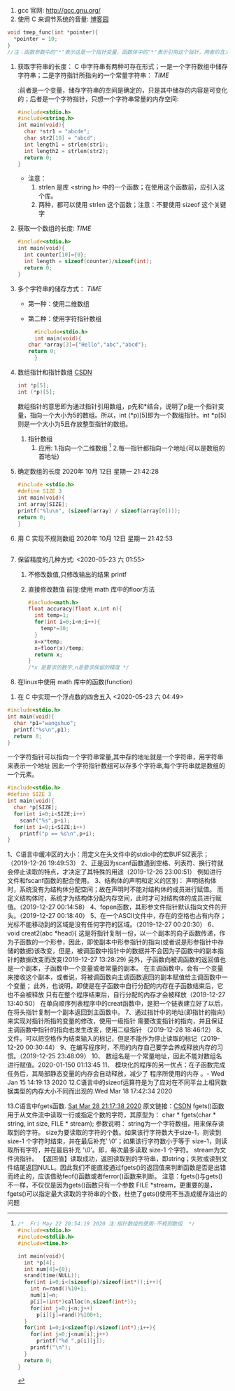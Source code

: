 
1. gcc 官网: http://gcc.gnu.org/
2. 使用 C 来调节系统的音量:   [[https://blog.csdn.net/u011983700/article/details/11562629][博客园]]

#+BEGIN_SRC c
  void tmep_func(int *pointer){
    *pointer = 10;
  }
  //注：函数参数中的"*"表示这是一个指针变量，函数体中的"*"表示引用这个指针，两者的含义是不同的。
#+END_SRC



1. 获取字符串的长度：
   C 中字符串有两种可存在形式；一是一个字符数组中储存字符串；二是字符指针所指向的一个常量字符串：   [[2020%E5%B9%B4 11%E6%9C%88 06%E6%97%A5 %E6%98%9F%E6%9C%9F%E4%BA%94 19:29:48 CST][TIME]]
   :前者是一个变量，储存字符串的空间是确定的，只是其中储存的内容是可变化的；后者是一个字符指针，只想一个字符串常量的内存空间:
   #+BEGIN_SRC c
     #include<stdio.h>
     #include<string.h>
     int main(void){
       char *str1 = "abcde";
       char str2[10] = "abcd";
       int length1 = strlen(str1);
       int length2 = strlen(str2);
       return 0;
     }
   #+END_SRC
   - 注意：
     1. strlen 是库 <string.h> 中的一个函数；在使用这个函数前，应引入这个库。
     2. 两种，都可以使用 strlen 这个函数；注意：不要使用 sizeof 这个关键字


2. 获取一个数组的长度: [[2020%E5%B9%B4 11%E6%9C%88 06%E6%97%A5 %E6%98%9F%E6%9C%9F%E4%BA%94 21:57:25 CST][TIME]]
   #+BEGIN_SRC c
     #include<stdio.h>
     int main(void){
       int counter[10]={0};
       int length = sizeof(counter)/sizeof(int);
       return 0;
     }
   #+END_SRC


2. 多个字符串的储存方式： [[2020%E5%B9%B4 11%E6%9C%88 06%E6%97%A5 %E6%98%9F%E6%9C%9F%E4%BA%94 20:58:05 CST][TIME]]
   - 第一种：使用二维数组
   - 第二种：使用字符指针数组
     #+BEGIN_SRC c
       #include<stdio.h>
       int main(void){
	 char *array[3]={"Hello","abc","abcd"};
	 return 0;
       }
     #+END_SRC









3. 数组指针和指针数组 [[https://blog.csdn.net/q302989778/article/details/80216899][CSDN]]
   #+BEGIN_SRC c
     int *p[5];
     int (*p)[5];
   #+END_SRC
   数组指针的意思即为通过指针引用数组，p先和*结合，说明了p是一个指针变量，指向一个大小为5的数组。所以，int (*p)[5]即为一个数组指针。int *p[5]则是一个大小为5且存放整型指针的数组。
   1. 指针数组
      1. 应用:
         1.指向一个二维数组 [fn:指针数组的使用-不规则数组]
         2.每一指针都指向一个地址(可以是数组的首地址)



1. 确定数组的长度 2020年 10月 12日 星期一 21:42:28
   #+BEGIN_SRC c
     #include <stdio.h>
     #define SIZE 3
     int main(void){
	 int array[SIZE];
	 printf("%lu\n", (sizeof(array) / sizeof(array[0])));
	 return 0;
     }
   #+END_SRC


2. 用 C 实现不规则数组 2020年 10月 12日 星期一 21:42:53
   #+BEGIN_SRC c
   
   #+END_SRC

	
   


1. 保留精度的几种方式: <2020-05-23 六 01:55>
   1. 不修改数值,只修改输出的结果 printf
   2. 直接修改数值
      前提:使用 math 库中的floor方法
      #+BEGIN_SRC c
        #include<math.h>
        float accuracy(float x,int n){
          int temp=1;
          for(int i=0;i<n;i++){
            temp*=10;
          }
          x=x*temp;
          x=floor(x)/temp;
          return x;
        }
        /*x 是要求的数字,n是要求保留的精度 */
      #+END_SRC

1. 在linux中使用 math 库中的函数(function)
   

1. 在 C 中实现一个浮点数的四舍五入   <2020-05-23 六 04:49>

[fn:指针数组的使用-不规则数组]
#+BEGIN_SRC c
  /*  Fri May 22 20:54:19 2020 注:指针数组的使用-不规则数组  */
  #include<stdio.h>
  #include<stdlib.h>
  #include<time.h>

  int main(void){
    int *p[4];
    int num[4]={0};
    srand(time(NULL));
    for(int i=0;i<(sizeof(p)/sizeof(int*));i++){
      int n=rand()%10+1;
      num[i]=n;
      p[i]=(int*)calloc(n,sizeof(int*));
      for(int j=0;j<n;j++)
        p[i][j]=rand()%100+1;
    }
    for(int i=0;i<sizeof(p)/sizeof(int*);i++){
      for(int j=0;j<num[i];j++)
        printf("%d ",p[i][j]);
      printf("\n");
    }
    return 0;
  }
#+END_SRC
 

#+BEGIN_SRC c
  #include<stdio.h>
  int main(void){
    char *p1="wangshuo";
    printf("%s\n",p1);
    return 0;
  }
#+END_SRC
一个字符指针可以指向一个字符串常量,其中存的地址就是一个字符串，用字符串来表示一个地址
因此一个字符指针数组可以存多个字符串,每个字符串就是数组的一个元素。



#+BEGIN_SRC c
  #include<stdio.h>
  #define SIZE 3
  int main(void){
    char *p[SIZE];
    for(int i=0;i<SIZE;i++)
      scanf("%s",p+i);
    for(int i=0;i<SIZE;i++)
      printf("p == %s\n",p+i);
  }
#+END_SRC



1、C语言中缓冲区的大小：用定义在头文件中的stdio中的宏BUFSIZ表示；（2019-12-26 19:49:53）
2、正是因为scanf函数遇到空格、列表符、换行符就会停止读取的特点，才决定了其特殊的用途（2019-12-26 23:00:51）
   例如进行文件和fscanf函数的配合使用。
3、结构体的声明和定义的区别：
   声明结构体时，系统没有为结构体分配空间；故在声明时不能对结构体的成员进行赋值。
   而定义结构体时，系统才为结构体分配内存空间，此时才可对结构体的成员进行赋值。（2019-12-27 00:14:58）
4、fopen函数，其形参文件指针默认指向文件的开头。（2019-12-27 00:18:40）
5、在一个ASCII文件中，存在的空格也占有内存；光标不能移动到的区域是没有任何字符的区域。（2019-12-27 00:20:30）
6、void creat2(abc *head){
   这是将指针复制一份，以一个副本的向子函数传递，作为子函数的一个形参，因此，即使副本中形参指针的指向(或者说是形参指针中存储的数据)该改变，但是，被调函数中指针中的数据并不会因为子函数中的副本指针的数据改变而改变(2019-12-27 13:28:29)
   另外，子函数向被调函数的返回值也是一个副本，子函数中一个变量或者常量的副本。
   在主调函数中，会有一个变量来接收这个副本，或者说，将被调函数向主调函数返回的副本赋值给主调函数中一个变量；
   此外，也说明，即使是在子函数中自行分配的内存在子函数结束后，它也不会被释放
   只有在整个程序结束后，自行分配的内存才会被释放（2019-12-27 13:40:50）
   在单向顺序列表程序中的creat函数中，是把一个链表建立好了以后，在将头指针复制一个副本返回到主函数中。
7、通过指针中的地址(即指针的指向)来实现对指针所指的变量的修改，使用一级指针
   需要改变指针的指向，并且保证主调函数中指针的指向也发生改变，使用二级指针
（2019-12-28 18:46:12）
8、文件。可以把空格作为结束输入的标记，但是不能作为停止读取的标记（2019-12-20 00:30:44）
9、在编写程序时，不用的内存自己要学会养成释放内存的习惯。（2019-12-25 23:48:09）
10、 数组名是一个常量地址，因此不能对数组名进行赋值。2020-01-150 01:13:45
11、 模块化的程序的另一优点：在子函数完成任务后，其局部静态变量的内存会自动释放，减少了
程序所使用的内存 。- Wed Jan 15 14:19:13 2020
12.C语言中的sizeof运算符是为了应对在不同平台上相同数据类型的内存大小不同而出现的.Wed Mar 18 17:42:34 2020

13.C语言中fgets函数.              _Sat Mar 28 21:17:38 2020_    原文链接：[[https://blog.csdn.net/constantin_/article/details/79665446][CSDN]]
    fgets()函数用于从文件流中读取一行或指定个数的字符，其原型为：
       char * fgets(char * string, int size, FILE * stream);
       参数说明：
       string为一个字符数组，用来保存读取到的字符。
       size为要读取的字符的个数。如果该行字符数大于size-1，则读到 size-1 个字符时结束，并在最后补充' \0'；如果该行字符数小于等于 size-1，则读取所有字符，并在最后补充 '\0'。即，每次最多读取 size-1 个字符。
       stream为文件流指针。
       【返回值】读取成功，返回读取到的字符串，即string；失败或读到文件结尾返回NULL。因此我们不能直接通过fgets()的返回值来判断函数是否是出错而终止的，应该借助feof()函数或者ferror()函数来判断。
       注意：fgets()与gets()不一样，不仅仅是因为gets()函数只有一个参数 FILE *stream，更重要的是，fgets()可以指定最大读取的字符串的个数，杜绝了gets()使用不当造成缓存溢出的问题 
